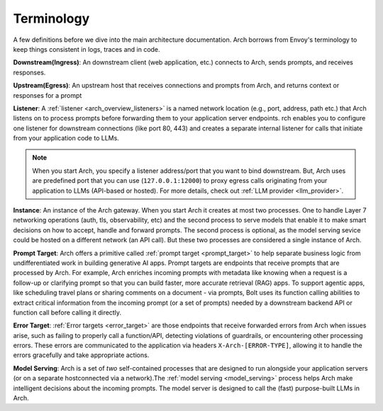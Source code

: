 .. _arch_terminology:

Terminology
============

A few definitions before we dive into the main architecture documentation. Arch borrows from Envoy's terminology
to keep things consistent in logs, traces and in code.

**Downstream(Ingress)**: An downstream client (web application, etc.) connects to Arch, sends prompts, and receives responses.

**Upstream(Egress)**: An upstream host that receives connections and prompts from Arch, and returns context or responses for a prompt

.. image:: /_static/img/network-topology-ingress-egress.jpg
   :width: 100%
   :align: center

**Listener**: A :ref:`listener <arch_overview_listeners>` is a named network location (e.g., port, address, path etc.) that Arch listens on to process prompts
before forwarding them to your application server endpoints. rch enables you to configure one listener for downstream connections
(like port 80, 443) and creates a separate internal listener for calls that initiate from your application code to LLMs.

.. Note::

   When you start Arch, you specify a listener address/port that you want to bind downstream. But, Arch uses are predefined port
   that you can use (``127.0.0.1:12000``) to proxy egress calls originating from your application to LLMs (API-based or hosted).
   For more details, check out :ref:`LLM provider <llm_provider>`.

**Instance**: An instance of the Arch gateway. When you start Arch it creates at most two processes. One to handle Layer 7
networking operations (auth, tls, observability, etc) and the second process to serve models that enable it to make smart
decisions on how to accept, handle and forward prompts. The second process is optional, as the model serving sevice could be
hosted on a different network (an API call). But these two processes are considered a single instance of Arch.

**Prompt Target**: Arch offers a primitive called :ref:`prompt target <prompt_target>` to help separate business logic from undifferentiated
work in building generative AI apps. Prompt targets are endpoints that receive prompts that are processed by Arch.
For example, Arch enriches incoming prompts with metadata like knowing when a request is a follow-up or clarifying prompt
so that you can build faster, more accurate retrieval (RAG) apps. To support agentic apps, like scheduling travel plans or
sharing comments on a document - via prompts, Bolt uses its function calling abilities to extract critical information from
the incoming prompt (or a set of prompts) needed by a downstream backend API or function call before calling it directly.

**Error Target**: :ref:`Error targets <error_target>` are those endpoints that receive forwarded errors from Arch when issues arise,
such as failing to properly call a function/API, detecting violations of guardrails, or encountering other processing errors.
These errors are communicated to the application via headers ``X-Arch-[ERROR-TYPE]``, allowing it to handle the errors gracefully
and take appropriate actions.

**Model Serving**: Arch is a set of `two` self-contained processes that are designed to run alongside your application servers
(or on a separate hostconnected via a network).The :ref:`model serving <model_serving>` process helps Arch make intelligent decisions about the
incoming prompts. The model server is designed to call the (fast) purpose-built LLMs in Arch.
